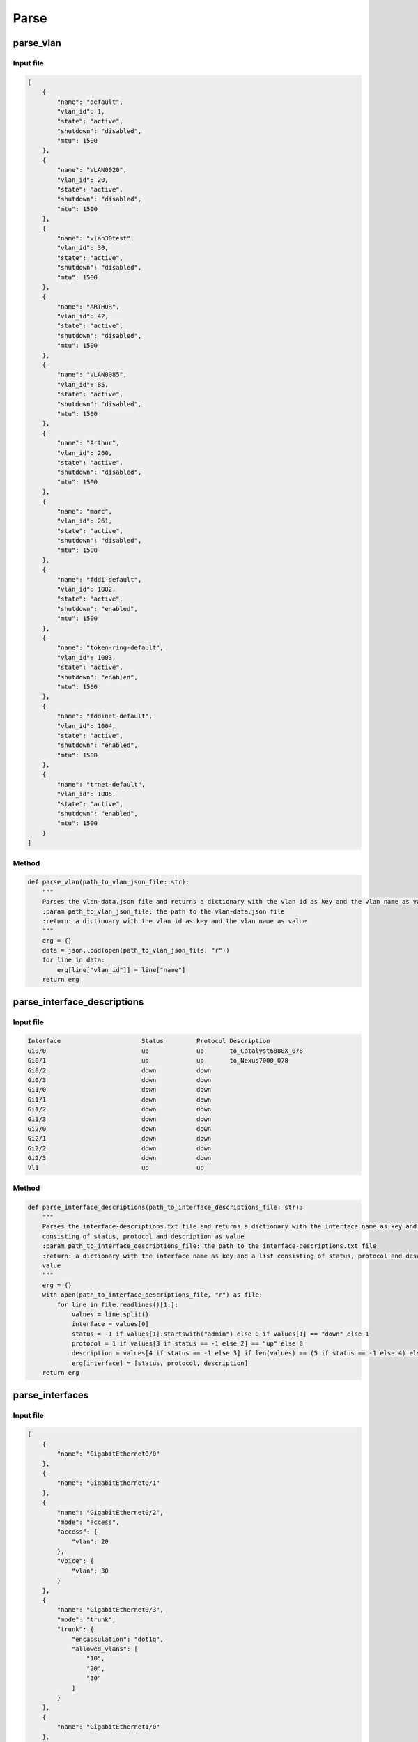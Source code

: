 Parse
=====

.. _parse:


parse_vlan
`````````````````````````````

Input file
^^^^^^^^^^^^^^^^^^^^^^^^^^^^^^^^^^^^^^^^^^^^^^^^^^^^^^^^^^^^

.. code-block:: json

    [
        {
            "name": "default",
            "vlan_id": 1,
            "state": "active",
            "shutdown": "disabled",
            "mtu": 1500
        },
        {
            "name": "VLAN0020",
            "vlan_id": 20,
            "state": "active",
            "shutdown": "disabled",
            "mtu": 1500
        },
        {
            "name": "vlan30test",
            "vlan_id": 30,
            "state": "active",
            "shutdown": "disabled",
            "mtu": 1500
        },
        {
            "name": "ARTHUR",
            "vlan_id": 42,
            "state": "active",
            "shutdown": "disabled",
            "mtu": 1500
        },
        {
            "name": "VLAN0085",
            "vlan_id": 85,
            "state": "active",
            "shutdown": "disabled",
            "mtu": 1500
        },
        {
            "name": "Arthur",
            "vlan_id": 260,
            "state": "active",
            "shutdown": "disabled",
            "mtu": 1500
        },
        {
            "name": "marc",
            "vlan_id": 261,
            "state": "active",
            "shutdown": "disabled",
            "mtu": 1500
        },
        {
            "name": "fddi-default",
            "vlan_id": 1002,
            "state": "active",
            "shutdown": "enabled",
            "mtu": 1500
        },
        {
            "name": "token-ring-default",
            "vlan_id": 1003,
            "state": "active",
            "shutdown": "enabled",
            "mtu": 1500
        },
        {
            "name": "fddinet-default",
            "vlan_id": 1004,
            "state": "active",
            "shutdown": "enabled",
            "mtu": 1500
        },
        {
            "name": "trnet-default",
            "vlan_id": 1005,
            "state": "active",
            "shutdown": "enabled",
            "mtu": 1500
        }
    ]

Method
^^^^^^^^^^^^^^^^^^^^^^^^^^^^^^^^^^^^^^^^^^^^^^^^^^^^^^^^^^^^

.. code-block:: python

    def parse_vlan(path_to_vlan_json_file: str):
        """
        Parses the vlan-data.json file and returns a dictionary with the vlan id as key and the vlan name as value
        :param path_to_vlan_json_file: the path to the vlan-data.json file
        :return: a dictionary with the vlan id as key and the vlan name as value
        """
        erg = {}
        data = json.load(open(path_to_vlan_json_file, "r"))
        for line in data:
            erg[line["vlan_id"]] = line["name"]
        return erg


parse_interface_descriptions
`````````````````````````````

Input file
^^^^^^^^^^^^^^^^^^^^^^^^^^^^^^^^^^^^^^^^^^^^^^^^^^^^^^^^^^^^

.. code-block:: text

    Interface                      Status         Protocol Description
    Gi0/0                          up             up       to_Catalyst6880X_078
    Gi0/1                          up             up       to_Nexus7000_078
    Gi0/2                          down           down
    Gi0/3                          down           down
    Gi1/0                          down           down
    Gi1/1                          down           down
    Gi1/2                          down           down
    Gi1/3                          down           down
    Gi2/0                          down           down
    Gi2/1                          down           down
    Gi2/2                          down           down
    Gi2/3                          down           down
    Vl1                            up             up


Method
^^^^^^^^^^^^^^^^^^^^^^^^^^^^^^^^^^^^^^^^^^^^^^^^^^^^^^^^^^^^

.. code-block:: python

    def parse_interface_descriptions(path_to_interface_descriptions_file: str):
        """
        Parses the interface-descriptions.txt file and returns a dictionary with the interface name as key and a list
        consisting of status, protocol and description as value
        :param path_to_interface_descriptions_file: the path to the interface-descriptions.txt file
        :return: a dictionary with the interface name as key and a list consisting of status, protocol and description as
        value
        """
        erg = {}
        with open(path_to_interface_descriptions_file, "r") as file:
            for line in file.readlines()[1:]:
                values = line.split()
                interface = values[0]
                status = -1 if values[1].startswith("admin") else 0 if values[1] == "down" else 1
                protocol = 1 if values[3 if status == -1 else 2] == "up" else 0
                description = values[4 if status == -1 else 3] if len(values) == (5 if status == -1 else 4) else None
                erg[interface] = [status, protocol, description]
        return erg


parse_interfaces
`````````````````````````````

Input file
^^^^^^^^^^^^^^^^^^^^^^^^^^^^^^^^^^^^^^^^^^^^^^^^^^^^^^^^^^^^

.. code-block:: json

    [
        {
            "name": "GigabitEthernet0/0"
        },
        {
            "name": "GigabitEthernet0/1"
        },
        {
            "name": "GigabitEthernet0/2",
            "mode": "access",
            "access": {
                "vlan": 20
            },
            "voice": {
                "vlan": 30
            }
        },
        {
            "name": "GigabitEthernet0/3",
            "mode": "trunk",
            "trunk": {
                "encapsulation": "dot1q",
                "allowed_vlans": [
                    "10",
                    "20",
                    "30"
                ]
            }
        },
        {
            "name": "GigabitEthernet1/0"
        },
        {
            "name": "GigabitEthernet1/1"
        },
        {
            "name": "GigabitEthernet1/2"
        },
        {
            "name": "GigabitEthernet1/3"
        },
        {
            "name": "GigabitEthernet2/0"
        },
        {
            "name": "GigabitEthernet2/1"
        },
        {
            "name": "GigabitEthernet2/2"
        },
        {
            "name": "GigabitEthernet2/3"
        },
        {
            "name": "GigabitEthernet3/0"
        },
        {
            "name": "GigabitEthernet3/1"
        },
        {
            "name": "GigabitEthernet3/2"
        },
        {
            "name": "GigabitEthernet3/3"
        }
    ]

Method
^^^^^^^^^^^^^^^^^^^^^^^^^^^^^^^^^^^^^^^^^^^^^^^^^^^^^^^^^^^^

.. code-block:: python

    def parse_interfaces(path_to_l2_interface_file: str):
        """
        Parses the l2-interface.txt file and returns a dictionary with the interface name as key and a list consisting of
        access vlan, voice vlan and allowed trunk vlans
        :param path_to_l2_interface_file: the path to the l2-interface.txt file
        :return: a dictionary with the interface name as key and a list consisting of access vlan, voice vlan and allowed
        trunk vlans
        """
        erg = {}
        data = json.load(open(path_to_l2_interface_file, "r"))
        for line in data:
            name = line["name"][:2] + line["name"][-3:]
            access = line["access"]["vlan"] if "access" in line else None
            voice = line["voice"]["vlan"] if "voice" in line else None
            trunk = line["trunk"]["allowed_vlans"] if "trunk" in line else []
            trunk.sort()
            erg[name] = [access, voice, trunk]
        return erg


parse_port_security
`````````````````````````````

Input file
^^^^^^^^^^^^^^^^^^^^^^^^^^^^^^^^^^^^^^^^^^^^^^^^^^^^^^^^^^^^

.. code-block:: text

                   Secure Mac Address Table
    -----------------------------------------------------------------------------
    Vlan    Mac Address       Type                          Ports   Remaining Age
                                                                       (mins)
    ----    -----------       ----                          -----   -------------
      10    cafe.cafe.cafe    SecureConfigured              Gi0/2        -
      20    1234.5678.9abc    SecureConfigured              Gi0/3        -
    -----------------------------------------------------------------------------
    Total Addresses in System (excluding one mac per port)     : 0
    Max Addresses limit in System (excluding one mac per port) : 4096

Method
^^^^^^^^^^^^^^^^^^^^^^^^^^^^^^^^^^^^^^^^^^^^^^^^^^^^^^^^^^^^

.. code-block:: python

    def parse_port_security(path_to_port_security_file: str):
        """
        Parses the port-security.txt file and returns a dictionary with the interface name as key and a list consisting of
        access vlan and the allowed mac address
        :param path_to_port_security_file: the path to the port-security.txt file
        :return: a dictionary with the interface name as key and a list consisting of access vlan and the allowed mac
        """
        erg = {}
        with open(path_to_port_security_file, "r") as file:
            for line in file.readlines()[5:-3]:
                values = line.split()
                vlan = values[0]
                mac_address = values[1]
                ports = values[3]
                erg[ports] = [vlan, mac_address]
        return erg
        

parse_cdp
`````````````````````````````

Input file
^^^^^^^^^^^^^^^^^^^^^^^^^^^^^^^^^^^^^^^^^^^^^^^^^^^^^^^^^^^^

.. code-block:: text

    Capability Codes: R - Router, T - Trans Bridge, B - Source Route Bridge
                      S - Switch, H - Host, I - IGMP, r - Repeater, P - Phone,
                      D - Remote, C - CVTA, M - Two-port Mac Relay

    Device ID        Local Intrfce     Holdtme    Capability  Platform  Port ID
    SW1.test.com     Gig 0/1           170             R S I            Gig 0/1

    Total cdp entries displayed : 1


Method
^^^^^^^^^^^^^^^^^^^^^^^^^^^^^^^^^^^^^^^^^^^^^^^^^^^^^^^^^^^^

.. code-block:: python

    def parse_cdp(path_to_cdp_file: str):
        """
        Parses the cdp.txt file and returns a dictionary with the local interface name as key and a tuple consisting of
        the cdp neighbor and the remote interface name
        :param path_to_cdp_file: the path to the cdp.txt file
        :return: a dictionary with the local interface name as key and a list consisting of the cdp neighbor and the
        remote interface name
        """
        erg = {}
        with open(path_to_cdp_file, "r") as file:
            for line in file.readlines()[5:-2]:
                arr = line.split("  ")
                neighbor = arr[0]
                local_interface = arr[7][:2] + arr[7][-3:]
                remote_interface = arr[-1].strip()[:2] + arr[-1].strip()[-3:]
                erg[local_interface] = [neighbor, remote_interface]
        return erg